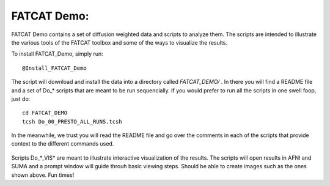 .. _FATCAT_Demo:

============
FATCAT Demo:
============

FATCAT Demo contains a set of diffusion weighted data and scripts to analyze them. The scripts are intended to illustrate the various tools of the FATCAT toolbox and some of the ways to visualize the results. 

To install FATCAT_Demo, simply run::

   @Install_FATCAT_Demo
   
The script will download and install the data into a directory called *FATCAT_DEMO/* . In there you will find a README file and a set of Do_* scripts that are meant to be run sequencially. If you would prefer to run all the scripts in one swell foop, just do::

   cd FATCAT_DEMO
   tcsh Do_00_PRESTO_ALL_RUNS.tcsh
   

.. _Do_00_PRESTO_ALL_RUNS.tcsh:

.. _Do_01_RUNdti_convert_grads.tcsh:

.. _Do_01_RUNhardi_convert_grads.tcsh:

.. _Do_02_RUNdti_DW_to_DTI.tcsh:

.. _Do_03_RUNdti_make_network_ROIs.tcsh:

.. _Do_04_RUNdti_match_network_ROIs.tcsh:

.. _Do_05_RUNdti_DET_tracking.tcsh:

.. _Do_05_RUNhardi_DET_tracking.tcsh:

.. _Do_07_RUNdti_uncertainty_est.tcsh:

.. _Do_07_RUNhardi_uncertainty_est.tcsh:

.. _Do_08_RUNdti_miniprob_track.tcsh:

.. _Do_08_RUNhardi_miniprob_track.tcsh:

.. _Do_10_RUNdti_fullprob_track.tcsh:

.. _Do_10_RUNhardi_fullprob_track.tcsh:

.. _Do_11_RUNdti_Connectome_Examp.tcsh:

.. _Do_12_RUNrsfc_netw_corr.tcsh:

.. _Do_13_RUNrsfc_RSFCfilt_param.tcsh:

.. _Do_14_RUNrsfc_ReHo_param.tcsh:

.. _Do_PostTORTOISE_2014.tcsh:

In the meanwhile, we trust you will read the README file and go over the comments in each of the scripts that provide context to the different commands used.

.. _Do_06_VISdti_SUMA_visual_ex1.tcsh:

.. figure:: media/Do_06_vis1.jpg
   :align: center
   
..

.. figure:: media/Do_06_vis2.jpg
   :align: center
   
..

.. _Do_09_VISdti_SUMA_visual_ex2.tcsh:

.. figure:: media/Do_09_vis2.1.jpg
   :align: center
   
..

.. figure:: media/Do_09_vis2.2.jpg
   :align: center
   
..

.. figure:: media/Do_09_vis2.3.jpg
   :align: center
   
..

.. figure:: media/Do_09_vis2.4.jpg
   :align: center
   
..

.. figure:: media/Do_09_vis2.5.jpg
   :align: center
   
..


.. _Do_09_VISdti_SUMA_visual_ex3.tcsh:

.. figure:: media/Do_09_vis3.1.jpg
   :align: center
   
..


Scripts Do_*_VIS* are meant to illustrate interactive visualization of the results. The scripts will open results in AFNI and SUMA and a prompt window will guide throuh basic viewing steps. Should be able to create images such as the ones shown above. Fun times!


